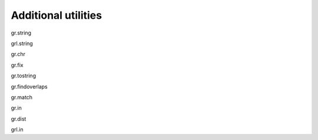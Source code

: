 Additional utilities
--------------------

gr.string

grl.string

gr.chr

gr.fix

gr.tostring

gr.findoverlaps

gr.match

gr.in

gr.dist

grl.in

